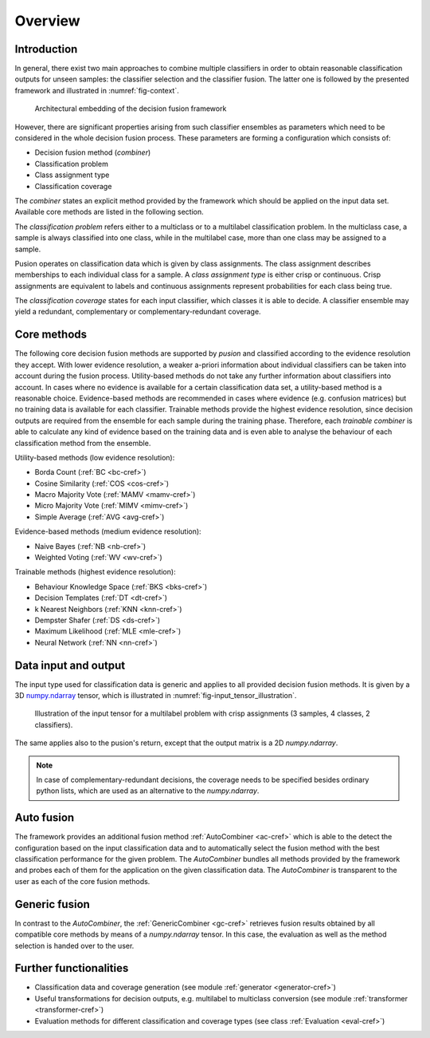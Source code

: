 Overview
========

Introduction
------------

In general, there exist two main approaches to combine multiple classifiers in order to obtain reasonable classification
outputs for unseen samples: the classifier selection and the classifier fusion.
The latter one is followed by the presented framework and illustrated in :numref:`fig-context`.

.. _fig-context:

.. figure:: images/framework_context.svg

   Architectural embedding of the decision fusion framework

However, there are significant properties arising from such classifier ensembles as parameters which need to be
considered in the whole decision fusion process.
These parameters are forming a configuration which consists of:

- Decision fusion method (`combiner`)
- Classification problem
- Class assignment type
- Classification coverage


The `combiner` states an explicit method provided by the framework which should be applied on the input data set.
Available core methods are listed in the following section.

The `classification problem` refers either to a multiclass or to a multilabel classification problem.
In the multiclass case, a sample is always classified into one class, while in the multilabel case, more than one class
may be assigned to a sample.

Pusion operates on classification data which is given by class assignments.
The class assignment describes memberships to each individual class for a sample.
A `class assignment type` is either crisp or continuous. Crisp assignments are equivalent to labels
and continuous assignments represent probabilities for each class being true.

The `classification coverage` states for each input classifier, which classes it is able to decide.
A classifier ensemble may yield a redundant, complementary or complementary-redundant coverage.

Core methods
------------

The following core decision fusion methods are supported by `pusion` and classified according to the evidence resolution
they accept. With lower evidence resolution, a weaker a-priori information about individual classifiers can be taken
into account during the fusion process.
Utility-based methods do not take any further information about classifiers into account.
In cases where no evidence is available for a certain classification data set, a utility-based method is a reasonable
choice.
Evidence-based methods are recommended in cases where evidence (e.g. confusion matrices) but no training data is
available for each classifier.
Trainable methods provide the highest evidence resolution, since decision outputs are required from the ensemble for
each sample during the training phase.
Therefore, each `trainable combiner` is able to calculate any kind of evidence based on the training data and is even
able to analyse the behaviour of each classification method from the ensemble.

Utility-based methods (low evidence resolution):

- Borda Count (:ref:`BC <bc-cref>`)
- Cosine Similarity (:ref:`COS <cos-cref>`)
- Macro Majority Vote (:ref:`MAMV <mamv-cref>`)
- Micro Majority Vote (:ref:`MIMV <mimv-cref>`)
- Simple Average (:ref:`AVG <avg-cref>`)

Evidence-based methods (medium evidence resolution):

- Naive Bayes (:ref:`NB <nb-cref>`)
- Weighted Voting (:ref:`WV <wv-cref>`)

Trainable methods (highest evidence resolution):

- Behaviour Knowledge Space (:ref:`BKS <bks-cref>`)
- Decision Templates (:ref:`DT <dt-cref>`)
- k Nearest Neighbors (:ref:`KNN <knn-cref>`)
- Dempster Shafer (:ref:`DS <ds-cref>`)
- Maximum Likelihood (:ref:`MLE <mle-cref>`)
- Neural Network (:ref:`NN <nn-cref>`)


Data input and output
---------------------
The input type used for classification data is generic and applies to all provided decision fusion methods.
It is given by a 3D `numpy.ndarray <https://numpy.org/doc/stable/reference/generated/numpy.ndarray.html>`_ tensor,
which is illustrated in :numref:`fig-input_tensor_illustration`.

.. _fig-input_tensor_illustration:

.. figure:: images/input_tensor_illustration.svg

   Illustration of the input tensor for a multilabel problem with crisp assignments
   (3 samples, 4 classes, 2 classifiers).

The same applies also to the pusion's return, except that the output matrix is a 2D `numpy.ndarray`.

.. note::
   In case of complementary-redundant decisions, the coverage needs to be specified besides ordinary python lists,
   which are used as an alternative to the `numpy.ndarray`.

Auto fusion
-----------
The framework provides an additional fusion method :ref:`AutoCombiner <ac-cref>` which is able to the detect the configuration
based on the input classification data and to automatically select the fusion method with the best classification
performance for the given problem.
The `AutoCombiner` bundles all methods provided by the framework and probes each of them for the application on the
given classification data.
The `AutoCombiner` is transparent to the user as each of the core fusion methods.

Generic fusion
--------------
In contrast to the `AutoCombiner`, the :ref:`GenericCombiner <gc-cref>` retrieves fusion results obtained by all
compatible core methods by means of a `numpy.ndarray` tensor. In this case, the evaluation as well as the method
selection is handed over to the user.


Further functionalities
-----------------------
- Classification data and coverage generation (see module :ref:`generator <generator-cref>`)
- Useful transformations for decision outputs, e.g. multilabel to multiclass conversion
  (see module :ref:`transformer <transformer-cref>`)
- Evaluation methods for different classification and coverage types (see class :ref:`Evaluation <eval-cref>`)